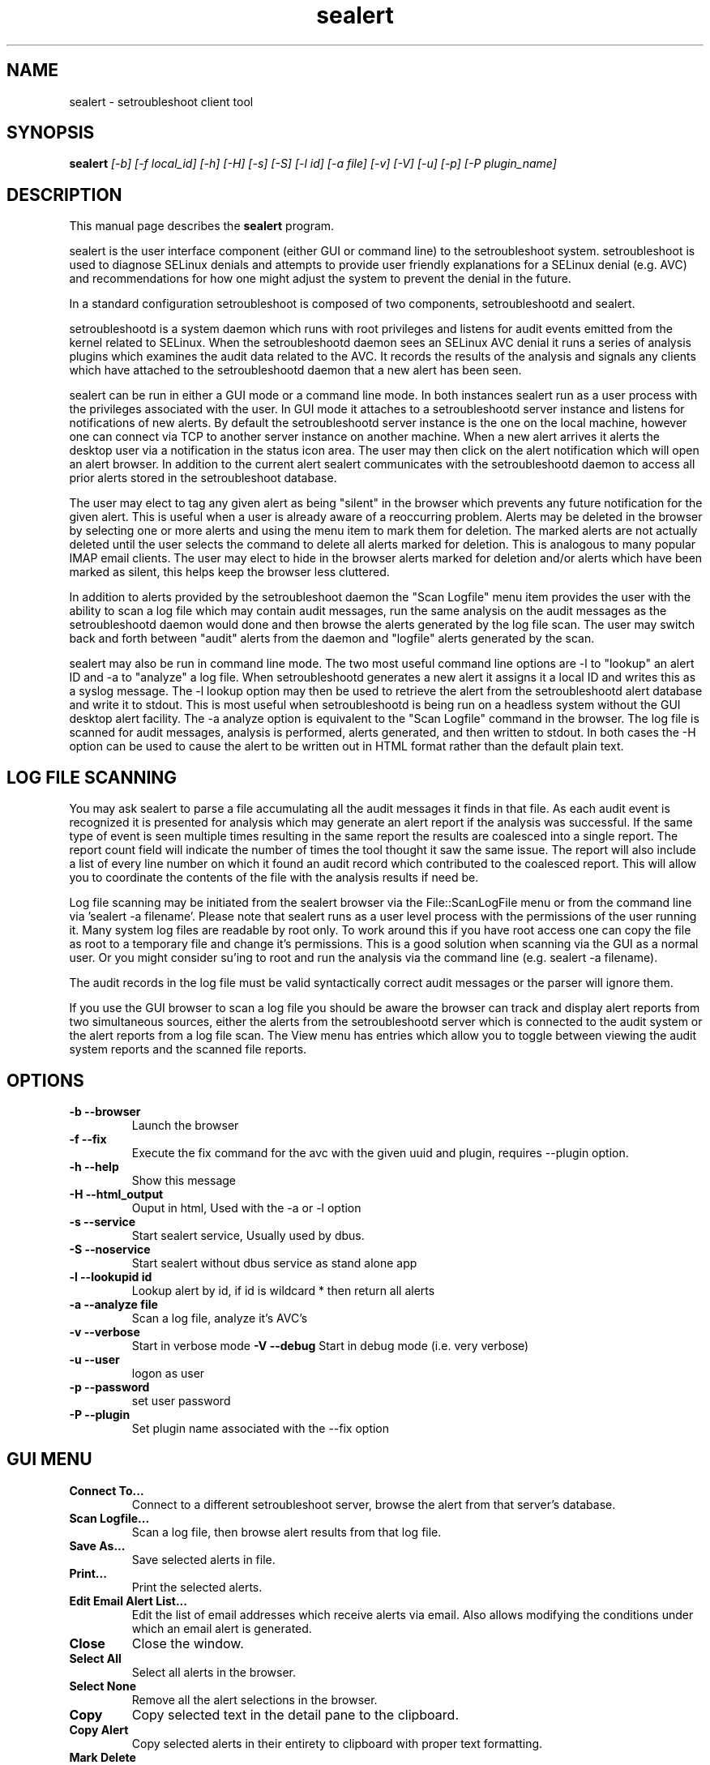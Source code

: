 .TH "sealert" "8" "20061121" "" ""
.SH "NAME"
sealert \- setroubleshoot client tool

.SH "SYNOPSIS"
.B sealert
.I [\-b] [-f local_id] [-h] [-H] [-s] [-S] [\-l id] [\-a file] [-v] [-V] [-u] [-p] [-P plugin_name]

.SH "DESCRIPTION"
This manual page describes the
.BR sealert
program.
.P
sealert is the user interface component (either GUI or command line)
to the setroubleshoot system. setroubleshoot is used to diagnose
SELinux denials and attempts to provide user friendly explanations for
a SELinux denial (e.g. AVC) and recommendations for how one might
adjust the system to prevent the denial in the future.
.P
In a standard configuration setroubleshoot is composed of two
components, setroubleshootd and sealert.
.P
setroubleshootd is a system daemon which runs with root privileges and
listens for audit events emitted from the kernel related to
SELinux. When the setroubleshootd daemon sees an SELinux AVC denial it
runs a series of analysis plugins which examines the audit data
related to the AVC. It records the results of the analysis and signals
any clients which have attached to the setroubleshootd daemon that a
new alert has been seen.
.P
sealert can be run in either a GUI mode or a command line mode. In
both instances sealert run as a user process with the privileges
associated with the user. In GUI mode it attaches to a setroubleshootd
server instance and listens for notifications of new alerts. By
default the setroubleshootd server instance is the one on the local
machine, however one can connect via TCP to another server instance on
another machine. When a new alert arrives it alerts the desktop user
via a notification in the status icon area. The user may then click on
the alert notification which will open an alert browser. In addition
to the current alert sealert communicates with the setroubleshootd
daemon to access all prior alerts stored in the setroubleshoot
database.
.P
The user may elect to tag any given alert as being "silent" in the
browser which prevents any future notification for the given
alert. This is useful when a user is already aware of a reoccurring
problem. Alerts may be deleted in the browser by selecting one or more
alerts and using the menu item to mark them for deletion. The marked
alerts are not actually deleted until the user selects the command to
delete all alerts marked for deletion. This is analogous to many
popular IMAP email clients. The user may elect to hide in the browser
alerts marked for deletion and/or alerts which have been marked as
silent, this helps keep the browser less cluttered.
.P
In addition to alerts provided by the setroubleshoot daemon the "Scan
Logfile" menu item provides the user with the ability to scan a log
file which may contain audit messages, run the same analysis on the
audit messages as the setroubleshootd daemon would done and then browse
the alerts generated by the log file scan. The user may switch back
and forth between "audit" alerts from the daemon and "logfile" alerts
generated by the scan.
.P
sealert may also be run in command line mode. The two most useful
command line options are -l to "lookup" an alert ID and -a to
"analyze" a log file. When setroubleshootd generates a new alert it
assigns it a local ID and writes this as a syslog message. The -l
lookup option may then be used to retrieve the alert from the
setroubleshootd alert database and write it to stdout. This is most
useful when setroubleshootd is being run on a headless system without
the GUI desktop alert facility. The -a analyze option is equivalent to
the "Scan Logfile" command in the browser. The log file is scanned for
audit messages, analysis is performed, alerts generated, and then
written to stdout. In both cases the -H option can be used to cause the
alert to be written out in HTML format rather than the default plain text. 

.SH "LOG FILE SCANNING"
You may ask sealert to parse a file accumulating all the audit
messages it finds in that file. As each audit event is recognized it
is presented for analysis which may generate an alert report if the
analysis was successful. If the same type of event is seen multiple times
resulting in the same report the results are coalesced into a single
report. The report count field will indicate the number of times the
tool thought it saw the same issue. The report will also include a
list of every line number on which it found an audit record which
contributed to the coalesced report. This will allow you to coordinate
the contents of the file with the analysis results if need be.
.P
Log file scanning may be initiated from the sealert browser via the
File::ScanLogFile menu or from the command line via 'sealert -a
filename'. Please note that sealert runs as a user level process with
the permissions of the user running it. Many system log files are
readable by root only. To work around this if you have root access one
can copy the file as root to a temporary file and change it's
permissions. This is a good solution when scanning via the GUI as a
normal user. Or you might consider su'ing to root and run the analysis
via the command line (e.g. sealert -a filename).
.P
The audit records in the log file must be valid syntactically correct
audit messages or the parser will ignore them.
.P
If you use the GUI browser to scan a log file you should be aware the
browser can track and display alert reports from two simultaneous
sources, either the alerts from the setroubleshootd server which is
connected to the audit system or the alert reports from a log file
scan. The View menu has entries which allow you to toggle between
viewing the audit system reports and the scanned file reports.

.SH "OPTIONS"
.TP 
.B \-b \-\-browser        
Launch the browser
.TP 
.B \-f \-\-fix
Execute the fix command for the avc with the given uuid and plugin, requires --plugin option.
.TP 
.B \-h \-\-help           
Show this message
.TP 
.B \-H \-\-html_output    
Ouput in html, Used with the -a or -l option
.TP 
.B \-s \-\-service        
Start sealert service,  Usually used by dbus.
.TP 
.B \-S \-\-noservice      
Start sealert without dbus service as stand alone app
.TP 
.B \-l \-\-lookupid id    
Lookup alert by id, if id is wildcard * then return all alerts
.TP 
.B \-a \-\-analyze file   
Scan a log file, analyze it's AVC's
.TP 
.B \-v \-\-verbose        
Start in verbose mode
.B \-V \-\-debug        
Start in debug mode (i.e. very verbose)
.TP 
.B \-u \-\-user        
logon as user
.TP 
.B \-p \-\-password        
set user password
.TP 
.B \-P \-\-plugin
Set plugin name associated with the --fix option

.SH "GUI MENU"
.TP 
.B Connect To...
Connect to a different setroubleshoot server, browse the alert from
that server's database.
.TP
.B Scan Logfile...
Scan a log file, then browse alert results from that log file.
.TP
.B Save As...
Save selected alerts in file.
.TP
.B Print...
Print the selected alerts.
.TP
.B Edit Email Alert List...
Edit the list of email addresses which receive alerts via email. Also
allows modifying the conditions under which an email alert is generated.
.TP
.B Close
Close the window.
.TP
.B Select All
Select all alerts in the browser.
.TP
.B  Select None
Remove all the alert selections in the browser.
.TP
.B Copy
Copy selected text in the detail pane to the clipboard.
.TP
.B Copy Alert
Copy selected alerts in their entirety to clipboard with proper text formatting.
.TP
.B Mark Delete
Each selected alert will be marked for later deletion.
.TP
.B Undelete
Clear deletion flag from the selected alerts.
.TP
.B Remove Marked Deleted
Permanently delete all alerts marked for deletion.
.TP
.B Hide deleted
Toggle whether deleted alerts appear in the browser list.
.TP
.B Hide quiet
Toggle whether alerts which are flagged as being quiet appear in the browser list.
.TP
.B Show Toolbar
Toggle the toolbar on/off.
.TP
.B View Audit Alerts
View alerts from audit system (more specifically from whatever
setroubleshoot server the browser is connected to). Note, the browser can
display either alerts from the audit system or alerts from a log file scan.
.TP
.B View Logfile Scan
View alerts from the last log file scan. Note, the browser can
display either alerts from the audit system or alerts from a log file scan.

.SH "AUTHOR"
This man page was written by John Dennis <jdennis@redhat.com> and Dan Walsh <dwalsh@redhat.com>.

.SH "SEE ALSO"
.BR selinux (8),
